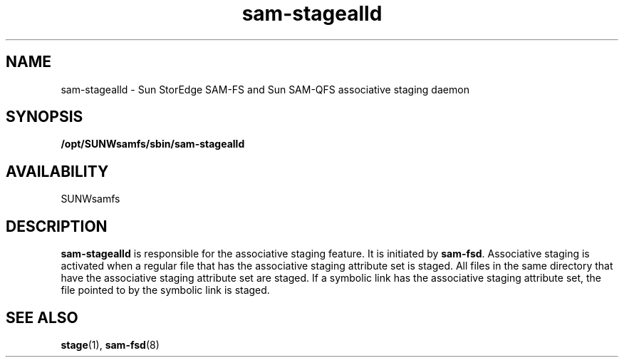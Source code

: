.\" $Revision: 1.17 $
.ds ]W Sun Microsystems
.\" SAM-QFS_notice_begin
.\"
.\" CDDL HEADER START
.\"
.\" The contents of this file are subject to the terms of the
.\" Common Development and Distribution License (the "License").
.\" You may not use this file except in compliance with the License.
.\"
.\" You can obtain a copy of the license at pkg/OPENSOLARIS.LICENSE
.\" or http://www.opensolaris.org/os/licensing.
.\" See the License for the specific language governing permissions
.\" and limitations under the License.
.\"
.\" When distributing Covered Code, include this CDDL HEADER in each
.\" file and include the License file at pkg/OPENSOLARIS.LICENSE.
.\" If applicable, add the following below this CDDL HEADER, with the
.\" fields enclosed by brackets "[]" replaced with your own identifying
.\" information: Portions Copyright [yyyy] [name of copyright owner]
.\"
.\" CDDL HEADER END
.\"
.\" Copyright 2009 Sun Microsystems, Inc.  All rights reserved.
.\" Use is subject to license terms.
.\"
.\" SAM-QFS_notice_end
.TH sam-stagealld 8 "21 Feb 2003"
.SH NAME
sam-stagealld \- Sun StorEdge \%SAM-FS and Sun \%SAM-QFS associative staging daemon
.SH SYNOPSIS
.B /opt/SUNWsamfs/sbin/sam-stagealld 
.SH AVAILABILITY
.LP
SUNWsamfs
.SH DESCRIPTION
.B sam-stagealld
is responsible for the associative staging feature.  It is initiated
by
.BR sam-fsd .
Associative staging is activated when a regular file that has the
associative staging attribute set is staged.  All files in
the same directory that have the associative staging attribute set are
staged. If a symbolic link has the associative staging
attribute set, the file pointed to by the symbolic link is staged.
.SH SEE ALSO
.BR stage (1),
.BR sam-fsd (8)
